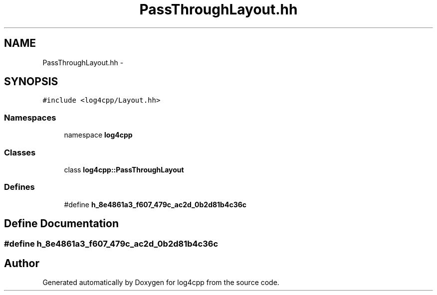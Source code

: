 .TH "PassThroughLayout.hh" 3 "3 Oct 2012" "Version 1.0" "log4cpp" \" -*- nroff -*-
.ad l
.nh
.SH NAME
PassThroughLayout.hh \- 
.SH SYNOPSIS
.br
.PP
\fC#include <log4cpp/Layout.hh>\fP
.br

.SS "Namespaces"

.in +1c
.ti -1c
.RI "namespace \fBlog4cpp\fP"
.br
.in -1c
.SS "Classes"

.in +1c
.ti -1c
.RI "class \fBlog4cpp::PassThroughLayout\fP"
.br
.in -1c
.SS "Defines"

.in +1c
.ti -1c
.RI "#define \fBh_8e4861a3_f607_479c_ac2d_0b2d81b4c36c\fP"
.br
.in -1c
.SH "Define Documentation"
.PP 
.SS "#define h_8e4861a3_f607_479c_ac2d_0b2d81b4c36c"
.PP
.SH "Author"
.PP 
Generated automatically by Doxygen for log4cpp from the source code.
